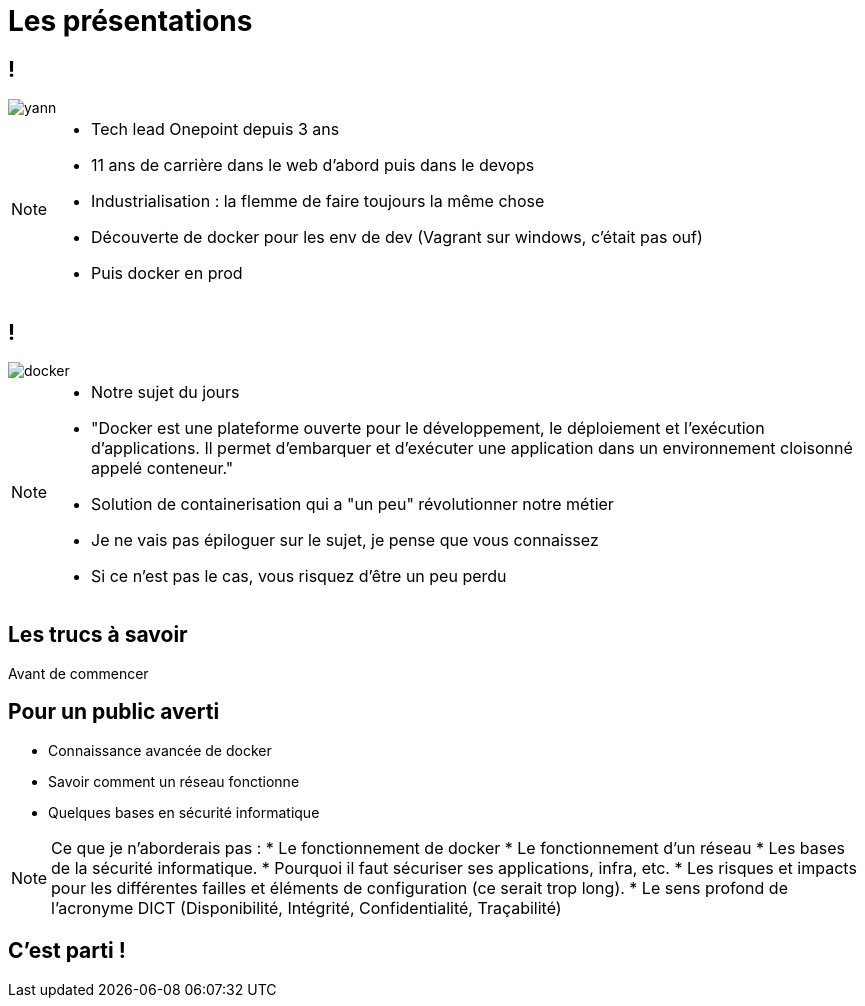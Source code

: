 = Les présentations
:imagesdir: ../../src/images

== !

image::yann.png[]

[NOTE.speaker]
====
* Tech lead Onepoint depuis 3 ans
* 11 ans de carrière dans le web d'abord puis dans le devops
* Industrialisation : la flemme de faire toujours la même chose
* Découverte de docker pour les env de dev (Vagrant sur windows, c'était pas ouf)
* Puis docker en prod
====

== !

image::docker.png[]

[NOTE.speaker]
====
* Notre sujet du jours
* "Docker est une plateforme ouverte pour le développement, le déploiement et l’exécution d’applications. Il permet d’embarquer et d’exécuter une application dans un environnement cloisonné appelé conteneur."
* Solution de containerisation qui a "un peu" révolutionner notre métier
* Je ne vais pas épiloguer sur le sujet, je pense que vous connaissez
* Si ce n'est pas le cas, vous risquez d'être un peu perdu
====

== Les trucs à savoir
Avant de commencer

== Pour un public averti

* Connaissance avancée de docker
* Savoir comment un réseau fonctionne
* Quelques bases en sécurité informatique

[NOTE.speaker]
====
Ce que je n'aborderais pas :
* Le fonctionnement de docker
* Le fonctionnement d'un réseau
* Les bases de la sécurité informatique.
* Pourquoi il faut sécuriser ses applications, infra, etc.
* Les risques et impacts pour les différentes failles et éléments de configuration (ce serait trop long).
* Le sens profond de l'acronyme DICT (Disponibilité, Intégrité, Confidentialité, Traçabilité)
====

== C'est parti !
